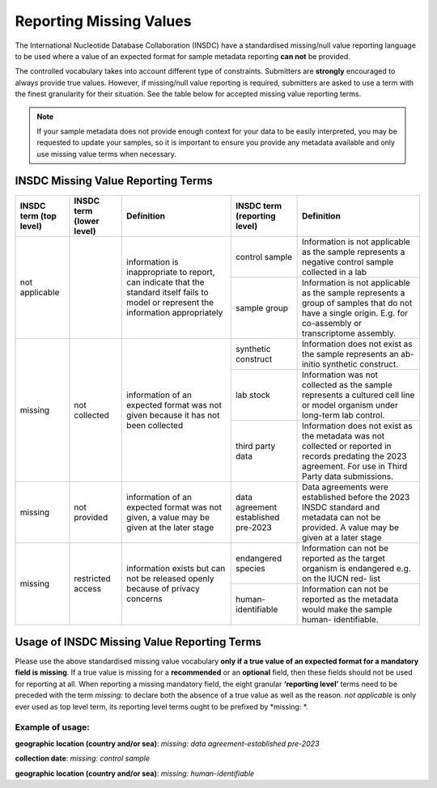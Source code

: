 ========================
Reporting Missing Values
========================

The International Nucleotide Database Collaboration (INSDC) have a standardised missing/null value reporting
language to be used where a value of an expected format for sample metadata reporting **can not** be provided.

The controlled vocabulary takes into account different type of constraints. Submitters are **strongly** encouraged
to always provide true values. However, if missing/null value reporting is required,
submitters are asked to use a term with the finest granularity for their situation. See the table below for
accepted missing value reporting terms.

.. note::
   If your sample metadata does not provide enough context for your data to be easily interpreted, you may
   be requested to update your samples, so it is important to ensure you provide any metadata available and
   only use missing value terms when necessary.

INSDC Missing Value Reporting Terms
===================================

+----------------------------+------------------------------+-----------------------------------------------+----------------------------------+---------------------------------------------------+
| **INSDC term (top level)** | **INSDC term (lower level)** | **Definition**                                | **INSDC term (reporting level)** |  **Definition**                                   |
+============================+==============================+===============================================+==================================+===================================================+
| not applicable             |                              | information is inappropriate to report, can   | control sample                   |   Information is not applicable as the sample     |
|                            |                              | indicate that the standard itself fails to    |                                  |   represents a negative control sample            |
|                            |                              | model or represent the information            |                                  |   collected in a lab                              |
|                            |                              | appropriately                                 +----------------------------------+---------------------------------------------------+
|                            |                              |                                               | sample group                     |   Information is not applicable as the sample     |
|                            |                              |                                               |                                  |   represents a group of samples that do not       |
|                            |                              |                                               |                                  |   have a single origin. E.g. for co-assembly or   |
|                            |                              |                                               |                                  |   transcriptome assembly.                         |
+----------------------------+------------------------------+-----------------------------------------------+----------------------------------+---------------------------------------------------+
| missing                    | not collected                | information of an expected format was not     | synthetic construct              |   Information does not exist as the sample        |
|                            |                              | given because it has not been collected       |                                  |   represents an ab-initio synthetic construct.    |
|                            |                              |                                               +----------------------------------+---------------------------------------------------+
|                            |                              |                                               | lab stock                        |   Information was not collected as the sample     |
|                            |                              |                                               |                                  |   represents a cultured cell line or model        |
|                            |                              |                                               |                                  |   organism under long-term lab control.           |
|                            |                              |                                               +----------------------------------+---------------------------------------------------+
|                            |                              |                                               | third party data                 |   Information does not exist as the metadata      |
|                            |                              |                                               |                                  |   was not collected or reported in records        |
|                            |                              |                                               |                                  |   predating the 2023 agreement. For use in        |
|                            |                              |                                               |                                  |   Third Party data submissions.                   |
+----------------------------+------------------------------+-----------------------------------------------+----------------------------------+---------------------------------------------------+
| missing                    | not provided                 | information of an expected format was not     | data agreement established       |   Data agreements were established before the     |
|                            |                              | given, a value may be given at the later      | pre-2023                         |   2023 INSDC standard and metadata can not be     |
|                            |                              | stage                                         |                                  |   provided. A value may be given at a later stage |
+----------------------------+------------------------------+-----------------------------------------------+----------------------------------+---------------------------------------------------+
| missing                    | restricted access            | information exists but can not be released    | endangered species               |   Information can not be reported as the target   |
|                            |                              | openly because of privacy concerns            |                                  |   organism is endangered e.g. on the IUCN red-    |
|                            |                              |                                               |                                  |   list                                            |
|                            |                              |                                               +----------------------------------+---------------------------------------------------+
|                            |                              |                                               | human-identifiable               |   Information can not be reported as the          |
|                            |                              |                                               |                                  |   metadata would make the sample human-           |
|                            |                              |                                               |                                  |   identifiable.                                   |
+----------------------------+------------------------------+-----------------------------------------------+----------------------------------+---------------------------------------------------+


Usage of INSDC Missing Value Reporting Terms
============================================

Please use the above standardised missing value vocabulary **only if a true value of an expected format for a mandatory field is missing**. If a true value is missing for a **recommended** or an **optional** field, then these fields should not be used for reporting at all. When reporting a missing mandatory field, the eight granular **‘reporting level’** terms need to be preceded with the term  *missing:* to declare both the absence of a true value as well as the reason.
*not applicable* is only ever used as top level term, its reporting level terms ought to be prefixed by *missing: *.

Example of usage:
-----------------

**geographic location (country and/or sea)**: *missing: data agreement-established pre-2023*

**collection date**:  *missing: control sample*

**geographic location (country and/or sea)**:  *missing: human-identifiable*
